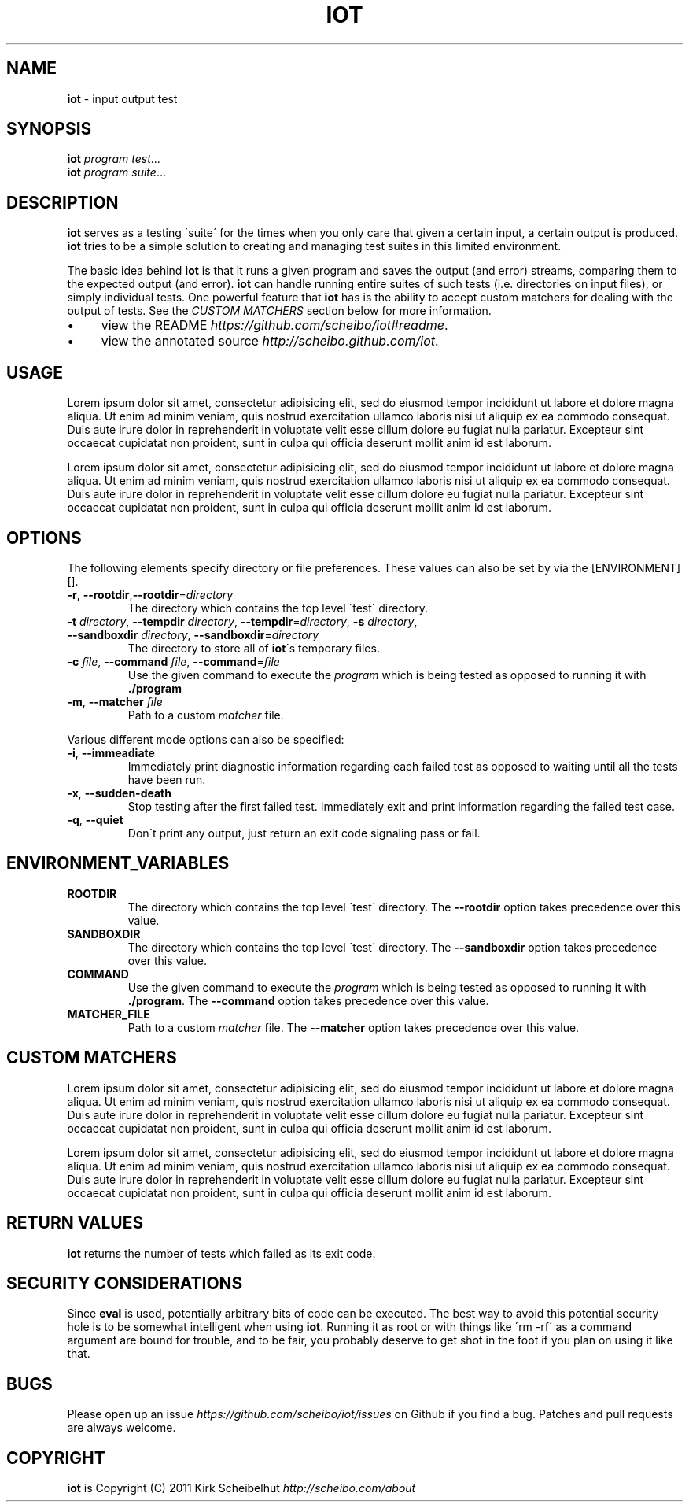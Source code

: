 .\" generated with Ronn/v0.7.3
.\" http://github.com/rtomayko/ronn/tree/0.7.3
.
.TH "IOT" "1" "January 2011" "SCHEIBO" "iot Manual"
.
.SH "NAME"
\fBiot\fR \- input output test
.
.SH "SYNOPSIS"
\fBiot\fR \fIprogram\fR \fItest\fR\.\.\.
.
.br
\fBiot\fR \fIprogram\fR \fIsuite\fR\.\.\.
.
.br
.
.SH "DESCRIPTION"
\fBiot\fR serves as a testing \'suite\' for the times when you only care that given a certain input, a certain output is produced\. \fBiot\fR tries to be a simple solution to creating and managing test suites in this limited environment\.
.
.P
The basic idea behind \fBiot\fR is that it runs a given program and saves the output (and error) streams, comparing them to the expected output (and error)\. \fBiot\fR can handle running entire suites of such tests (i\.e\. directories on input files), or simply individual tests\. One powerful feature that \fBiot\fR has is the ability to accept custom matchers for dealing with the output of tests\. See the \fICUSTOM MATCHERS\fR section below for more information\.
.
.IP "\(bu" 4
view the README \fIhttps://github\.com/scheibo/iot#readme\fR\.
.
.IP "\(bu" 4
view the annotated source \fIhttp://scheibo\.github\.com/iot\fR\.
.
.IP "" 0
.
.SH "USAGE"
Lorem ipsum dolor sit amet, consectetur adipisicing elit, sed do eiusmod tempor incididunt ut labore et dolore magna aliqua\. Ut enim ad minim veniam, quis nostrud exercitation ullamco laboris nisi ut aliquip ex ea commodo consequat\. Duis aute irure dolor in reprehenderit in voluptate velit esse cillum dolore eu fugiat nulla pariatur\. Excepteur sint occaecat cupidatat non proident, sunt in culpa qui officia deserunt mollit anim id est laborum\.
.
.P
Lorem ipsum dolor sit amet, consectetur adipisicing elit, sed do eiusmod tempor incididunt ut labore et dolore magna aliqua\. Ut enim ad minim veniam, quis nostrud exercitation ullamco laboris nisi ut aliquip ex ea commodo consequat\. Duis aute irure dolor in reprehenderit in voluptate velit esse cillum dolore eu fugiat nulla pariatur\. Excepteur sint occaecat cupidatat non proident, sunt in culpa qui officia deserunt mollit anim id est laborum\.
.
.SH "OPTIONS"
The following elements specify directory or file preferences\. These values can also be set by via the [ENVIRONMENT][]\.
.
.TP
\fB\-r\fR, \fB\-\-rootdir\fR,\fB\-\-rootdir\fR=\fIdirectory\fR
The directory which contains the top level \'test\' directory\.
.
.TP
\fB\-t\fR \fIdirectory\fR, \fB\-\-tempdir\fR \fIdirectory\fR, \fB\-\-tempdir\fR=\fIdirectory\fR, \fB\-s\fR \fIdirectory\fR, \fB\-\-sandboxdir\fR \fIdirectory\fR, \fB\-\-sandboxdir\fR=\fIdirectory\fR
The directory to store all of \fBiot\fR\'s temporary files\.
.
.TP
\fB\-c\fR \fIfile\fR, \fB\-\-command\fR \fIfile\fR, \fB\-\-command\fR=\fIfile\fR
Use the given command to execute the \fIprogram\fR which is being tested as opposed to running it with \fB\./program\fR
.
.TP
\fB\-m\fR, \fB\-\-matcher\fR \fIfile\fR
Path to a custom \fImatcher\fR file\.
.
.P
Various different mode options can also be specified:
.
.TP
\fB\-i\fR, \fB\-\-immeadiate\fR
Immediately print diagnostic information regarding each failed test as opposed to waiting until all the tests have been run\.
.
.TP
\fB\-x\fR, \fB\-\-sudden\-death\fR
Stop testing after the first failed test\. Immediately exit and print information regarding the failed test case\.
.
.TP
\fB\-q\fR, \fB\-\-quiet\fR
Don\'t print any output, just return an exit code signaling pass or fail\.
.
.SH "ENVIRONMENT_VARIABLES"
.
.TP
\fBROOTDIR\fR
The directory which contains the top level \'test\' directory\. The \fB\-\-rootdir\fR option takes precedence over this value\.
.
.TP
\fBSANDBOXDIR\fR
The directory which contains the top level \'test\' directory\. The \fB\-\-sandboxdir\fR option takes precedence over this value\.
.
.TP
\fBCOMMAND\fR
Use the given command to execute the \fIprogram\fR which is being tested as opposed to running it with \fB\./program\fR\. The \fB\-\-command\fR option takes precedence over this value\.
.
.TP
\fBMATCHER_FILE\fR
Path to a custom \fImatcher\fR file\. The \fB\-\-matcher\fR option takes precedence over this value\.
.
.SH "CUSTOM MATCHERS"
Lorem ipsum dolor sit amet, consectetur adipisicing elit, sed do eiusmod tempor incididunt ut labore et dolore magna aliqua\. Ut enim ad minim veniam, quis nostrud exercitation ullamco laboris nisi ut aliquip ex ea commodo consequat\. Duis aute irure dolor in reprehenderit in voluptate velit esse cillum dolore eu fugiat nulla pariatur\. Excepteur sint occaecat cupidatat non proident, sunt in culpa qui officia deserunt mollit anim id est laborum\.
.
.P
Lorem ipsum dolor sit amet, consectetur adipisicing elit, sed do eiusmod tempor incididunt ut labore et dolore magna aliqua\. Ut enim ad minim veniam, quis nostrud exercitation ullamco laboris nisi ut aliquip ex ea commodo consequat\. Duis aute irure dolor in reprehenderit in voluptate velit esse cillum dolore eu fugiat nulla pariatur\. Excepteur sint occaecat cupidatat non proident, sunt in culpa qui officia deserunt mollit anim id est laborum\.
.
.SH "RETURN VALUES"
\fBiot\fR returns the number of tests which failed as its exit code\.
.
.SH "SECURITY CONSIDERATIONS"
Since \fBeval\fR is used, potentially arbitrary bits of code can be executed\. The best way to avoid this potential security hole is to be somewhat intelligent when using \fBiot\fR\. Running it as root or with things like \'rm \-rf\' as a command argument are bound for trouble, and to be fair, you probably deserve to get shot in the foot if you plan on using it like that\.
.
.SH "BUGS"
Please open up an issue \fIhttps://github\.com/scheibo/iot/issues\fR on Github if you find a bug\. Patches and pull requests are always welcome\.
.
.SH "COPYRIGHT"
\fBiot\fR is Copyright (C) 2011 Kirk Scheibelhut \fIhttp://scheibo\.com/about\fR
